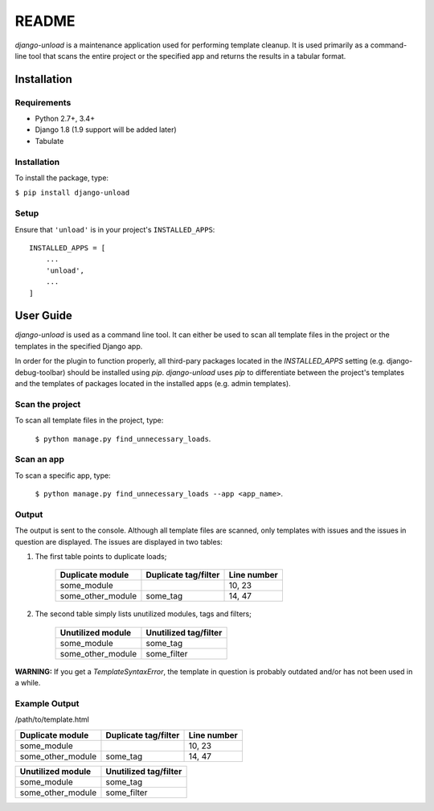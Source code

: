 README
******

.. image:: https://travis-ci.org/Styria-Digital/django-unload.svg?branch=master
    :target: https://travis-ci.org/Styria-Digital/django-unload

.. image:: https://coveralls.io/repos/github/Styria-Digital/django-unload/badge.svg?branch=master
    :target: https://coveralls.io/github/Styria-Digital/django-unload?branch=master

.. image:: https://img.shields.io/pypi/v/django-unload.svg
    :target: https://pypi.python.org/pypi/django-unload
    :alt: Version

*django-unload* is a maintenance application used for performing template cleanup. It is used primarily as a command-line tool that scans the entire project or the specified app and returns the results in a tabular format.

Installation
============

Requirements
------------

* Python 2.7+, 3.4+
* Django 1.8 (1.9 support will be added later)
* Tabulate


Installation
------------
To install the package, type:

``$ pip install django-unload``

Setup
-----

Ensure that ``'unload'`` is in your project's ``INSTALLED_APPS``::

   INSTALLED_APPS = [
       ...
       'unload',
       ...
   ]

User Guide
==========

*django-unload* is used as a command line tool. It can either be used to scan all template files in the project or the templates in the specified Django app.

In order for the plugin to function properly, all third-pary packages located in the *INSTALLED_APPS* setting (e.g. django-debug-toolbar) should be installed using *pip*. *django-unload* uses *pip* to differentiate between the project's templates and the templates of packages located in the installed apps (e.g. admin templates).

Scan the project
----------------

To scan all template files in the project, type:

    ``$ python manage.py find_unnecessary_loads``.

Scan an app
-----------

To scan a specific app, type:

    ``$ python manage.py find_unnecessary_loads --app <app_name>``.


Output
------

The output is sent to the console. Although all template files are scanned, only templates with issues and the issues in question are displayed. The issues are displayed in two tables:

1. The first table points to duplicate loads;

    +--------------------+------------------------+---------------+
    | Duplicate module   |   Duplicate tag/filter | Line number   |
    +====================+========================+===============+
    | some_module        |                        | 10, 23        |
    +--------------------+------------------------+---------------+
    | some_other_module  | some_tag               | 14, 47        |
    +--------------------+------------------------+---------------+


2. The second table simply lists unutilized modules, tags and filters;

    +---------------------------+-------------------------+
    | Unutilized module         |   Unutilized tag/filter |
    +===========================+=========================+
    | some_module               | some_tag                |
    +---------------------------+-------------------------+
    | some_other_module         | some_filter             |
    +---------------------------+-------------------------+


**WARNING:** If you get a *TemplateSyntaxError*, the template in question is probably outdated and/or has not been used in a while.

Example Output
--------------


/path/to/template.html

+--------------------+------------------------+---------------+
| Duplicate module   |   Duplicate tag/filter | Line number   |
+====================+========================+===============+
| some_module        |                        | 10, 23        |
+--------------------+------------------------+---------------+
| some_other_module  | some_tag               | 14, 47        |
+--------------------+------------------------+---------------+



+---------------------------+-------------------------+
| Unutilized module         |   Unutilized tag/filter |
+===========================+=========================+
| some_module               | some_tag                |
+---------------------------+-------------------------+
| some_other_module         | some_filter             |
+---------------------------+-------------------------+


